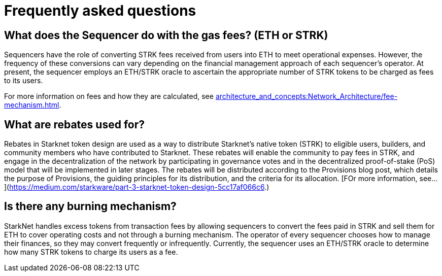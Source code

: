 [id="FAQ"]
= Frequently asked questions

== What does the Sequencer do with the gas fees? (ETH or STRK)

Sequencers have the role of converting STRK fees received from users into ETH to meet operational expenses. However, the frequency of these conversions can vary depending on the financial management approach of each sequencer's operator.
At present, the sequencer employs an ETH/STRK oracle to ascertain the appropriate number of STRK tokens to be charged as fees to its users.

For more information on fees and how they are calculated, see xref:architecture_and_concepts:Network_Architecture/fee-mechanism.adoc[].

== What are rebates used for?

Rebates in Starknet token design are used as a way to distribute Starknet’s native token (STRK) to eligible users, builders, and community members who have contributed to Starknet. These rebates will enable the community to pay fees in STRK, and engage in the decentralization of the network by participating in governance votes and in the decentralized proof-of-stake (PoS) model that will be implemented in later stages. The rebates will be distributed according to the Provisions blog post, which details the purpose of Provisions, the guiding principles for its distribution, and the criteria for its allocation.
[FOr more information, see... ](https://medium.com/starkware/part-3-starknet-token-design-5cc17af066c6.)

== Is there any burning mechanism?

StarkNet handles excess tokens from transaction fees by allowing sequencers to convert the fees paid in STRK and sell them for ETH to cover operating costs and not through a burning mechanism. The operator of every sequencer chooses how to manage their finances, so they may convert frequently or infrequently. Currently, the sequencer uses an ETH/STRK oracle to determine how many STRK tokens to charge its users as a fee.